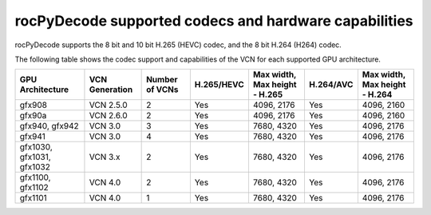 .. meta::
  :description: rocPyDecode supported codex and hardware capabilities
  :keywords: install, rocPyDecode, AMD, ROCm, GPU, codec
  
********************************************************************
rocPyDecode supported codecs and hardware capabilities
********************************************************************

rocPyDecode supports the 8 bit and 10 bit H.265 (HEVC) codec, and the 8 bit H.264 (H264) codec.

The following table shows the codec support and capabilities of the VCN for each supported GPU
architecture.

.. csv-table::
  :header: "GPU Architecture", "VCN Generation", "Number of VCNs", "H.265/HEVC", "Max width, Max height - H.265", "H.264/AVC", "Max width, Max height - H.264"

  "gfx908", "VCN 2.5.0", "2", "Yes", "4096, 2176", "Yes", "4096, 2160"
  "gfx90a", "VCN 2.6.0", "2", "Yes", "4096, 2176", "Yes", "4096, 2160"
  "gfx940, gfx942", "VCN 3.0", "3", "Yes", "7680, 4320", "Yes", "4096, 2176"
  "gfx941", "VCN 3.0", "4", "Yes", "7680, 4320", "Yes", "4096, 2176"
  "gfx1030, gfx1031, gfx1032", "VCN 3.x", "2", "Yes", "7680, 4320", "Yes", "4096, 2176"
  "gfx1100, gfx1102", "VCN 4.0", "2", "Yes", "7680, 4320", "Yes", "4096, 2176"
  "gfx1101", "VCN 4.0", "1", "Yes", "7680, 4320", "Yes", "4096, 2176"
